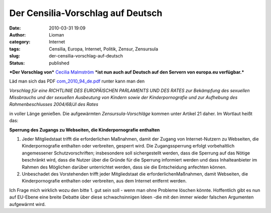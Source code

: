 Der Censilia-Vorschlag auf Deutsch
##################################
:date: 2010-03-31 19:09
:author: Lioman
:category: Internet
:tags: Censilia, Europa, Internet, Politik, Zensur, Zensursula
:slug: der-censilia-vorschlag-auf-deutsch
:status: published

***Der Vorschlag von*** `Cecilia
Malmström <http://en.wikipedia.org/wiki/Cecilia_Malmstr%C3%B6m>`__
***ist nun auch auf Deutsch auf den Servern von europa.eu verfügbar.***

Läd man sich das PDF 
`com\_2010\_94\_de.pdf <http://ec.europa.eu/justice_home/news/intro/doc/com_2010_94_de.pdf>`__
runter kann man den

*Vorschlag für eine RICHTLINIE DES EUROPÄISCHEN PARLAMENTS UND DES RATES
zur Bekämpfung des sexuellen Missbrauchs und der sexuellen Ausbeutung
von Kindern sowie der Kinderpornografie und zur Aufhebung des
Rahmenbeschlusses 2004/68/JI des Rates*

in voller Länge genießen\ *.* Die aufgewärmten *Zensursula-Vorschläge*
kommen unter Artikel 21 daher. Im Wortlaut heißt das:

**Sperrung des Zugangs zu Webseiten, die Kinderpornografie enthalten**

#. Jeder Mitgliedstaat trifft die erforderlichen Maßnahmen, damit der
   Zugang von Internet-Nutzern zu Webseiten, die Kinderpornografie
   enthalten oder verbreiten, gesperrt wird. Die Zugangssperrung erfolgt
   vorbehaltlich angemessener Schutzvorschriften; insbesondere soll
   sichergestellt werden, dass die Sperrung auf das Nötige beschränkt
   wird, dass die Nutzer über die Gründe für die Sperrung informiert
   werden und dass Inhalteanbieter im Rahmen des Möglichen darüber
   unterrichtet werden, dass sie die Entscheidung anfechten können.
#. Unbeschadet des Vorstehenden trifft jeder Mitgliedstaat die
   erforderlichenMaßnahmen, damit Webseiten, die Kinderpornografie
   enthalten oder verbreiten, aus dem Internet entfernt werden.

Ich Frage mich wirklich wozu den bitte 1. gut sein soll - wenn man ohne
Probleme löschen könnte. Hoffentlich gibt es nun auf EU-Ebene eine
breite Debatte über diese schwachsinnigen Ideen -die mit den immer
wieder falschen Argumenten aufgewärmt wird.
